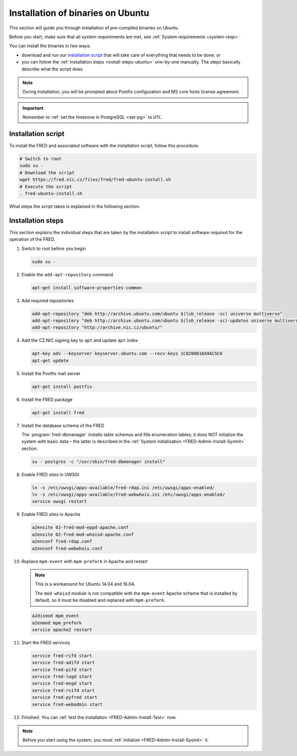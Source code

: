 


Installation of binaries on Ubuntu
----------------------------------

This section will guide you through installation of pre-compiled binaries
on Ubuntu.

Before you start, make sure that all system requirements are met,
see :ref:`System requirements <system-reqs>`.

You can install the binaries in two ways:

* download and run our `installation script`_ that will take care
  of everything that needs to be done, or
* you can follow the :ref:`installation steps <install-steps-ubuntu>`
  one-by-one manually. The steps basically describe what the script does.

.. Note:: During installation, you will be prompted about Postfix configuration
   and MS core fonts license agreement.

.. Important:: Remember to :ref:`set the timezone in PostgreSQL <set-pg>`
   to ``UTC``.



Installation script
^^^^^^^^^^^^^^^^^^^

To install the FRED and associated software with the installation script,
follow this procedure:

.. code-block:: bash

   # Switch to root
   sudo su -
   # Download the script
   wget https://fred.nic.cz/files/fred/fred-ubuntu-install.sh
   # Execute the script
   . fred-ubuntu-install.sh

What steps the script takes is explained in the following section.

.. _install-steps-ubuntu:

Installation steps
^^^^^^^^^^^^^^^^^^

This section explains the individual steps that are taken by the installation
script to install software required for the operation of the FRED.

#. Switch to root before you begin

   .. code-block:: bash

      sudo su -

#. Enable the ``add-apt-repository`` command

   .. code-block:: bash

      apt-get install software-properties-common

#. Add required repositories

   .. code-block:: bash

      add-apt-repository "deb http://archive.ubuntu.com/ubuntu $(lsb_release -sc) universe multiverse"
      add-apt-repository "deb http://archive.ubuntu.com/ubuntu $(lsb_release -sc)-updates universe multiverse"
      add-apt-repository "http://archive.nic.cz/ubuntu/"

#. Add the CZ.NIC signing key to ``apt`` and update ``apt`` index

   .. code-block:: bash

      apt-key adv --keyserver keyserver.ubuntu.com --recv-keys 1C0200016A9AC5C6
      apt-get update

#. Install the Postfix mail server

   .. code-block:: bash

      apt-get install postfix

#. Install the FRED package

   .. code-block:: bash

      apt-get install fred

#. Install the database schema of the FRED

   The :program:`fred-dbmanager` installs table schemas and fills enumeration
   tables;
   it does NOT initialize the system with basic data – the latter is described
   in the :ref:`System initialization <FRED-Admin-Install-SysInit>` section.

   .. code-block:: bash

      su - postgres -c "/usr/sbin/fred-dbmanager install"

#. Enable FRED sites in UWSGI

   .. code-block:: bash

      ln -s /etc/uwsgi/apps-available/fred-rdap.ini /etc/uwsgi/apps-enabled/
      ln -s /etc/uwsgi/apps-available/fred-webwhois.ini /etc/uwsgi/apps-enabled/
      service uwsgi restart

#. Enable FRED sites in Apache

   .. code-block:: bash

      a2ensite 02-fred-mod-eppd-apache.conf
      a2ensite 02-fred-mod-whoisd-apache.conf
      a2enconf fred-rdap.conf
      a2enconf fred-webwhois.conf

#. Replace ``mpm-event`` with ``mpm-prefork`` in Apache and restart

   .. Note:: This is a workaround for Ubuntu 14.04 and 16.04.

      The ``mod-whoisd`` module is not compatible with the ``mpm-event``
      Apache scheme that is installed by default, so it must be
      disabled and replaced with ``mpm-prefork``.

   .. code-block:: bash

      a2dismod mpm_event
      a2enmod mpm_prefork
      service apache2 restart

#. Start the FRED services

   .. code-block:: bash

      service fred-rifd start
      service fred-adifd start
      service fred-pifd start
      service fred-logd start
      service fred-msgd start
      service fred-rsifd start
      service fred-pyfred start
      service fred-webadmin start

#. Finished. You can :ref:`test the installation <FRED-Admin-Install-Test>` now.

.. Note::

   Before you start using the system, you must
   :ref:`initialize <FRED-Admin-Install-SysInit>` it.
